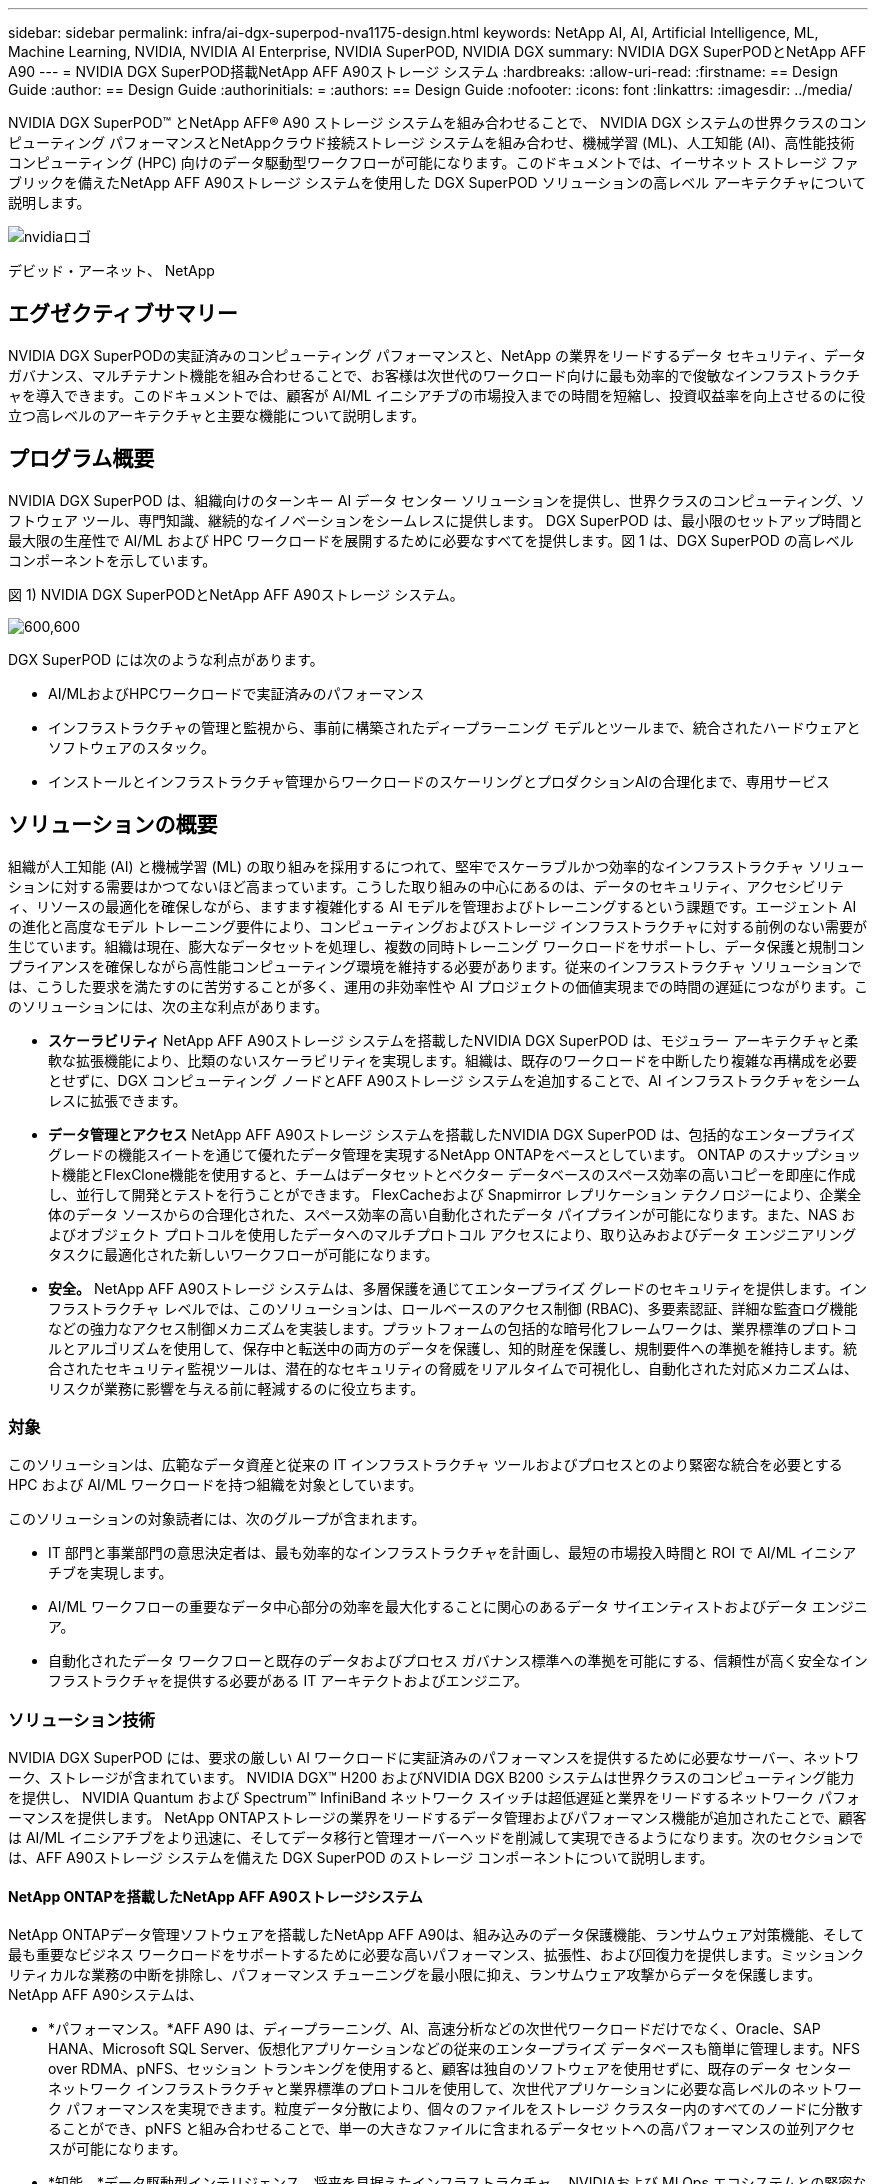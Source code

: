 ---
sidebar: sidebar 
permalink: infra/ai-dgx-superpod-nva1175-design.html 
keywords: NetApp AI, AI, Artificial Intelligence, ML, Machine Learning, NVIDIA, NVIDIA AI Enterprise, NVIDIA SuperPOD, NVIDIA DGX 
summary: NVIDIA DGX SuperPODとNetApp AFF A90 
---
= NVIDIA DGX SuperPOD搭載NetApp AFF A90ストレージ システム
:hardbreaks:
:allow-uri-read: 
:firstname: == Design Guide
:author: == Design Guide
:authorinitials: =
:authors: == Design Guide
:nofooter: 
:icons: font
:linkattrs: 
:imagesdir: ../media/


[role="lead"]
NVIDIA DGX SuperPOD™ とNetApp AFF® A90 ストレージ システムを組み合わせることで、 NVIDIA DGX システムの世界クラスのコンピューティング パフォーマンスとNetAppクラウド接続ストレージ システムを組み合わせ、機械学習 (ML)、人工知能 (AI)、高性能技術コンピューティング (HPC) 向けのデータ駆動型ワークフローが可能になります。このドキュメントでは、イーサネット ストレージ ファブリックを備えたNetApp AFF A90ストレージ システムを使用した DGX SuperPOD ソリューションの高レベル アーキテクチャについて説明します。

image:nvidialogo.png["nvidiaロゴ"]

デビッド・アーネット、 NetApp



== エグゼクティブサマリー

NVIDIA DGX SuperPODの実証済みのコンピューティング パフォーマンスと、NetApp の業界をリードするデータ セキュリティ、データ ガバナンス、マルチテナント機能を組み合わせることで、お客様は次世代のワークロード向けに最も効率的で俊敏なインフラストラクチャを導入できます。このドキュメントでは、顧客が AI/ML イニシアチブの市場投入までの時間を短縮し、投資収益率を向上させるのに役立つ高レベルのアーキテクチャと主要な機能について説明します。



== プログラム概要

NVIDIA DGX SuperPOD は、組織向けのターンキー AI データ センター ソリューションを提供し、世界クラスのコンピューティング、ソフトウェア ツール、専門知識、継続的なイノベーションをシームレスに提供します。 DGX SuperPOD は、最小限のセットアップ時間と最大限の生産性で AI/ML および HPC ワークロードを展開するために必要なすべてを提供します。図 1 は、DGX SuperPOD の高レベル コンポーネントを示しています。

図 1) NVIDIA DGX SuperPODとNetApp AFF A90ストレージ システム。

image:ai-superpod-a90-001.png["600,600"]

DGX SuperPOD には次のような利点があります。

* AI/MLおよびHPCワークロードで実証済みのパフォーマンス
* インフラストラクチャの管理と監視から、事前に構築されたディープラーニング モデルとツールまで、統合されたハードウェアとソフトウェアのスタック。
* インストールとインフラストラクチャ管理からワークロードのスケーリングとプロダクションAIの合理化まで、専用サービス




== ソリューションの概要

組織が人工知能 (AI) と機械学習 (ML) の取り組みを採用するにつれて、堅牢でスケーラブルかつ効率的なインフラストラクチャ ソリューションに対する需要はかつてないほど高まっています。こうした取り組みの中心にあるのは、データのセキュリティ、アクセシビリティ、リソースの最適化を確保しながら、ますます複雑化する AI モデルを管理およびトレーニングするという課題です。エージェント AI の進化と高度なモデル トレーニング要件により、コンピューティングおよびストレージ インフラストラクチャに対する前例のない需要が生じています。組織は現在、膨大なデータセットを処理し、複数の同時トレーニング ワークロードをサポートし、データ保護と規制コンプライアンスを確保しながら高性能コンピューティング環境を維持する必要があります。従来のインフラストラクチャ ソリューションでは、こうした要求を満たすのに苦労することが多く、運用の非効率性や AI プロジェクトの価値実現までの時間の遅延につながります。このソリューションには、次の主な利点があります。

* *スケーラビリティ* NetApp AFF A90ストレージ システムを搭載したNVIDIA DGX SuperPOD は、モジュラー アーキテクチャと柔軟な拡張機能により、比類のないスケーラビリティを実現します。組織は、既存のワークロードを中断したり複雑な再構成を必要とせずに、DGX コンピューティング ノードとAFF A90ストレージ システムを追加することで、AI インフラストラクチャをシームレスに拡張できます。
* *データ管理とアクセス*  NetApp AFF A90ストレージ システムを搭載したNVIDIA DGX SuperPOD は、包括的なエンタープライズ グレードの機能スイートを通じて優れたデータ管理を実現するNetApp ONTAPをベースとしています。  ONTAP のスナップショット機能とFlexClone機能を使用すると、チームはデータセットとベクター データベースのスペース効率の高いコピーを即座に作成し、並行して開発とテストを行うことができます。  FlexCacheおよび Snapmirror レプリケーション テクノロジーにより、企業全体のデータ ソースからの合理化された、スペース効率の高い自動化されたデータ パイプラインが可能になります。また、NAS およびオブジェクト プロトコルを使用したデータへのマルチプロトコル アクセスにより、取り込みおよびデータ エンジニアリング タスクに最適化された新しいワークフローが可能になります。
* *安全。* NetApp AFF A90ストレージ システムは、多層保護を通じてエンタープライズ グレードのセキュリティを提供します。インフラストラクチャ レベルでは、このソリューションは、ロールベースのアクセス制御 (RBAC)、多要素認証、詳細な監査ログ機能などの強力なアクセス制御メカニズムを実装します。プラットフォームの包括的な暗号化フレームワークは、業界標準のプロトコルとアルゴリズムを使用して、保存中と転送中の両方のデータを保護し、知的財産を保護し、規制要件への準拠を維持します。統合されたセキュリティ監視ツールは、潜在的なセキュリティの脅威をリアルタイムで可視化し、自動化された対応メカニズムは、リスクが業務に影響を与える前に軽減するのに役立ちます。




=== 対象

このソリューションは、広範なデータ資産と従来の IT インフラストラクチャ ツールおよびプロセスとのより緊密な統合を必要とする HPC および AI/ML ワークロードを持つ組織を対象としています。

このソリューションの対象読者には、次のグループが含まれます。

* IT 部門と事業部門の意思決定者は、最も効率的なインフラストラクチャを計画し、最短の市場投入時間と ROI で AI/ML イニシアチブを実現します。
* AI/ML ワークフローの重要なデータ中心部分の効率を最大化することに関心のあるデータ サイエンティストおよびデータ エンジニア。
* 自動化されたデータ ワークフローと既存のデータおよびプロセス ガバナンス標準への準拠を可能にする、信頼性が高く安全なインフラストラクチャを提供する必要がある IT アーキテクトおよびエンジニア。




=== ソリューション技術

NVIDIA DGX SuperPOD には、要求の厳しい AI ワークロードに実証済みのパフォーマンスを提供するために必要なサーバー、ネットワーク、ストレージが含まれています。  NVIDIA DGX™ H200 およびNVIDIA DGX B200 システムは世界クラスのコンピューティング能力を提供し、 NVIDIA Quantum および Spectrum™ InfiniBand ネットワーク スイッチは超低遅延と業界をリードするネットワーク パフォーマンスを提供します。 NetApp ONTAPストレージの業界をリードするデータ管理およびパフォーマンス機能が追加されたことで、顧客は AI/ML イニシアチブをより迅速に、そしてデータ移行と管理オーバーヘッドを削減して実現できるようになります。次のセクションでは、AFF A90ストレージ システムを備えた DGX SuperPOD のストレージ コンポーネントについて説明します。



==== NetApp ONTAPを搭載したNetApp AFF A90ストレージシステム

NetApp ONTAPデータ管理ソフトウェアを搭載したNetApp AFF A90は、組み込みのデータ保護機能、ランサムウェア対策機能、そして最も重要なビジネス ワークロードをサポートするために必要な高いパフォーマンス、拡張性、および回復力を提供します。ミッションクリティカルな業務の中断を排除し、パフォーマンス チューニングを最小限に抑え、ランサムウェア攻撃からデータを保護します。  NetApp AFF A90システムは、

* *パフォーマンス。*AFF A90 は、ディープラーニング、AI、高速分析などの次世代ワークロードだけでなく、Oracle、SAP HANA、Microsoft SQL Server、仮想化アプリケーションなどの従来のエンタープライズ データベースも簡単に管理します。NFS over RDMA、pNFS、セッション トランキングを使用すると、顧客は独自のソフトウェアを使用せずに、既存のデータ センター ネットワーク インフラストラクチャと業界標準のプロトコルを使用して、次世代アプリケーションに必要な高レベルのネットワーク パフォーマンスを実現できます。粒度データ分散により、個々のファイルをストレージ クラスター内のすべてのノードに分散することができ、pNFS と組み合わせることで、単一の大きなファイルに含まれるデータセットへの高パフォーマンスの並列アクセスが可能になります。
* *知能。*データ駆動型インテリジェンス、将来を見据えたインフラストラクチャ、 NVIDIAおよび MLOps エコシステムとの緊密な統合に基づいて構築された AI 対応エコシステムにより、デジタル トランスフォーメーションを加速します。  ONTAP のスナップショット機能とFlexClone機能を使用すると、チームは並列開発とテストのためにスペース効率の高いデータセットのコピーを即座に作成できます。 FlexCacheおよび Snapmirror レプリケーション テクノロジーにより、企業全体のデータ ソースからの合理化された、スペース効率の高い自動化されたデータ パイプラインが可能になります。また、NAS およびオブジェクト プロトコルを使用したデータへのマルチプロトコル アクセスにより、取り込みおよびデータ エンジニアリング タスクに最適化された新しいワークフローが可能になります。データとトレーニングのチェックポイントを低コストのストレージに階層化して、プライマリ ストレージがいっぱいになるのを防ぐことができます。お客様は、単一のストレージ OS と業界で最も豊富なデータ サービス スイートを使用して、ハイブリッド クラウド全体でデータを最小限のコストでシームレスに管理、保護、およびモバイル化できます。
* *安全。* NetApp ONTAPストレージを搭載したNVIDIA DGX SuperPOD は、多層保護を通じてエンタープライズ グレードのセキュリティを実現します。インフラストラクチャ レベルでは、このソリューションは、ロールベースのアクセス制御 (RBAC)、多要素認証、詳細な監査ログ機能などの強力なアクセス制御メカニズムを実装します。プラットフォームの包括的な暗号化フレームワークは、業界標準のプロトコルとアルゴリズムを使用して、保存中と転送中の両方のデータを保護し、知的財産を保護し、規制要件への準拠を維持します。統合されたセキュリティ監視ツールは、潜在的なセキュリティの脅威をリアルタイムで可視化し、自動化された対応メカニズムは、リスクが業務に影響を与える前に軽減するのに役立ちます。  NetApp ONTAP は、極秘データの保存が検証されている唯一の強化されたエンタープライズ ストレージです。
* *マルチテナント*。 NetApp ONTAP は、ストレージ リソースの安全なマルチテナント使用を可能にする最も幅広い機能を提供します。ストレージ仮想マシンは、RBAC コントロールによるテナントベースの管理委任を提供します。包括的な QoS コントロールにより、重要なワークロードのパフォーマンスが保証されるとともに、最大限の使用率が可能になります。また、ボリューム レベルの暗号化のためのテナント管理キーなどのセキュリティ機能により、共有ストレージ メディア上のデータ セキュリティが保証されます。
* *信頼性。* NetApp は、高度な信頼性、可用性、保守性、管理性 (RASM) 機能を通じてミッションクリティカルな運用の中断を排除し、最高の稼働時間を実現します。詳細については、 https://www.netapp.com/media/67355-wp-7354.pdf["+++ ONTAP RASS ホワイトペーパー+++"] 。さらに、 Active IQとData Infrastructure Insightsによって提供される AI ベースの予測分析により、システムの健全性を最適化することもできます。




==== NVIDIA DGX B200 システム

NVIDIA DGX™ B200 は、AI 導入のあらゆる段階にあるあらゆる規模の企業向けに、開発から展開までのパイプラインを実現する統合 AI プラットフォームです。第5世代のNVIDIA Blackwell GPUを8基搭載 https://www.nvidia.com/en-us/data-center/nvlink/?ncid=em-even-646649-noa-na-all-l2["+++NVIDIA+++"] https://www.nvidia.com/en-us/data-center/nvlink/?ncid=em-even-646649-noa-na-all-l2["+++NVリンク(™)+++"]DGX B200 は最先端のパフォーマンスを提供し、前世代の 3 倍のトレーニング パフォーマンスと 15 倍の推論パフォーマンスを実現します。活用 https://www.nvidia.com/en-us/data-center/technologies/blackwell-architecture/["+++ NVIDIAブラックウェル+++"] https://www.nvidia.com/en-us/data-center/technologies/blackwell-architecture/["+++建築+++"]DGX B200 は、大規模な言語モデル、レコメンデーション システム、チャットボットなどの多様なワークロードを処理できるため、AI 変革を加速したい企業に最適です。



==== NVIDIA Spectrum SN5600 イーサネットスイッチ

SN5600 スマート リーフ、スパイン、スーパー スパイン スイッチは、高密度 2U フォーム ファクターで 64 ポートの 800GbE を提供します。  SN5600 は、トップオブラック (ToR) スイッチを使用した標準のリーフ/スパイン設計と、エンドオブロウ (EoR) トポロジの両方を可能にします。  SN5600 は、1 ～ 800GbE の組み合わせによる多様な接続を提供し、業界をリードする 51.2Tb/s の総スループットを誇ります。



==== NVIDIAベースコマンドソフトウェア

NVIDIA Base Command™ はNVIDIA DGX プラットフォームを強化し、組織がNVIDIA AI イノベーションを最大限に活用できるようにします。これにより、あらゆる組織は、AI ワークフロー管理、エンタープライズ グレードのクラスター管理、コンピューティング、ストレージ、ネットワーク インフラストラクチャを高速化するライブラリ、AI ワークロードの実行に最適化されたシステム ソフトウェアを含む実績のあるプラットフォームを使用して、DGX インフラストラクチャの可能性を最大限に活用できるようになります。図 2 は、 NVIDIA Base Command ソフトウェア スタックを示しています。

図 2) NVIDIAベース コマンド ソフトウェア。

image:ai-superpod-a90-002.png["600,600"]



===== NVIDIAベースコマンドマネージャー

NVIDIA Base Command Manager は、エッジ、データ センター、マルチ クラウドおよびハイブリッド クラウド環境における異種 AI およびハイパフォーマンス コンピューティング (HPC) クラスターの迅速な導入とエンドツーエンドの管理を実現します。数ノードから数十万ノードまでの規模のクラスターのプロビジョニングと管理を自動化し、 NVIDIA GPU アクセラレーションなどのシステムをサポートし、Kubernetes とのオーケストレーションを可能にします。  NetApp AFF A90ストレージ システムを DGX SuperPOD と統合するには、最適なパフォーマンスを得るためにシステム チューニングとマウント パラメータを設定するために Base Command Manager を最小限に構成する必要がありますが、DGX システムとAFF A90ストレージ システム間の高可用性マルチパス アクセスを実現するために追加のソフトウェアは必要ありません。



=== ユースケースの概要

NVIDIA DGX SuperPOD は、最大規模で最も要求の厳しいワークロードのパフォーマンス要件を満たすように設計されています。

このソリューションは、次のユースケースに適用されます。

* 従来の分析ツールを使用した大規模な機械学習。
* 大規模言語モデル、コンピューター ビジョン/画像分類、不正検出、その他無数のユース ケース向けの人工知能モデル トレーニング。
* 地震解析、数値流体力学、大規模可視化などの高性能コンピューティング。




== ソリューション アーキテクチャ

DGX SuperPOD は、32 台の DGX B200 システムと、必要な接続を提供し、インフラストラクチャのパフォーマンスのボトルネックを解消するために必要なその他のすべてのコンポーネントを含むスケーラブル ユニット (SU) の概念に基づいています。お客様は 1 つまたは複数の SU から開始し、要件を満たすために必要に応じて SU を追加できます。このドキュメントでは、単一の SU のストレージ構成について説明し、表 1 に大規模な構成に必要なコンポーネントを示します。

DGX SuperPOD リファレンス アーキテクチャには複数のネットワークが含まれており、 AFF A90ストレージ システムはそれらのネットワークのいくつかに接続されています。  DGX SuperPODネットワークの詳細については、https://docs.nvidia.com/dgx-superpod/reference-architecture-scalable-infrastructure-b200/latest/abstract.html["+++ NVIDIA DGX SuperPODリファレンス アーキテクチャ+++"] 。

このソリューションでは、高性能ストレージ ファブリックは、スパイン/リーフ構成の 64 個の 800Gb ポートを備えたNVIDIA Spectrum SN5600 スイッチに基づくイーサネット ネットワークです。インバンド ネットワークは、ホーム ディレクトリや一般的なファイル共有などの他の機能へのユーザー アクセスを提供し、SN5600 スイッチに基づいています。また、アウト オブ バンド (OOB) ネットワークは、SN2201 スイッチを使用したデバイス レベルのシステム管理者アクセス用です。

ストレージ ファブリックはリーフ スパイン アーキテクチャであり、DGX システムが 1 組のリーフ スイッチに接続し、ストレージ システムが別の 1 組のリーフ スイッチに接続します。複数の 800Gb ポートを使用して各リーフ スイッチをスパイン スイッチのペアに接続し、ネットワーク全体に複数の高帯域幅パスを作成して総合的なパフォーマンスと冗長性を実現します。  AFF A90ストレージ システムへの接続では、適切な銅線または光ブレークアウト ケーブルを使用して、各 800 Gb ポートが 4 つの 200 Gb ポートに分割されます。 NFS over RDMA を使用してストレージ システムをマウントするクライアントをサポートするために、ストレージ ファブリックは RDMA over Converged Ethernet (RoCE) 用に構成され、ネットワーク内でロスレス パケット配信を保証します。図 3 は、このソリューションのストレージ ネットワーク トポロジを示しています。

図 3) ストレージ ファブリック トポロジ。

image:ai-superpod-a90-003.png["600,600"]

NetApp AFF A90ストレージ システムは、互いに高可用性パートナー (HA ペア) として動作する 2 つのコントローラと、最大 48 個の 2.5 インチ フォーム ファクタのソリッド ステート ディスク (SSD) を搭載した 4RU シャーシです。各コントローラは、4 つの 200Gb イーサネット接続を使用して両方の SN5600 ストレージ リーフ スイッチに接続され、各物理ポートには 2 つの論理 IP インターフェイスがあります。ストレージ クラスターは、クライアントがクラスター内のすべてのコントローラーに直接接続を確立できるようにする Parallel NFS (pNFS) を備えた NFS v4.1 をサポートしています。さらに、セッション トランキングにより、複数の物理インターフェイスのパフォーマンスが 1 つのセッションに結合され、シングル スレッドのワークロードでも、従来のイーサネット ボンディングよりも広いネットワーク帯域幅にアクセスできるようになります。これらすべての機能を RDMA と組み合わせることで、 AFF A90ストレージ システムは、 NVIDIA GPUDirect Storage™ を活用したワークロードに対して、低レイテンシと高スループットを直線的に拡張できるようになります。

インバンド ネットワークへの接続のために、 AFF A90コントローラには、LACP インターフェイス グループに構成された追加の 200 Gb イーサネット インターフェイスがあり、一般的な NFS v3 および v4 サービスと、必要に応じて共有ファイルシステムへの S3 アクセスを提供します。すべてのコントローラとストレージ クラスタ スイッチは、リモート管理アクセスのために OOB ネットワークに接続されています。

高いパフォーマンスとスケーラビリティを実現するために、ストレージ コントローラはストレージ クラスタを形成します。これにより、クラスタ ノードの全体的なパフォーマンスと容量がFlexGroupと呼ばれる単一の名前空間に統合され、データはクラスタ内のすべてのノードのディスクに分散されます。 ONTAP 9.16.1 でリリースされた新しい Granular Data Distribution 機能により、個々のファイルが分離され、 FlexGroup全体に分散されるため、単一ファイルのワークロードで最高レベルのパフォーマンスが実現します。下の図 4 は、pNFS と NFS セッション トランキングが FlexGroups および GDD と連携して、ストレージ システム内のすべてのネットワーク インターフェイスとディスクを活用して大容量ファイルへの並列アクセスを可能にする様子を示しています。

図 4) pNFS、セッション トランキング、FlexGroups、GDD。

image:ai-superpod-a90-004.png["600,600"]

このソリューションは、複数のストレージ仮想マシン (SVM) を活用して、高パフォーマンスのストレージ アクセスと、管理 SVM 上のユーザー ホーム ディレクトリおよびその他のクラスター アーティファクトの両方のボリュームをホストします。各 SVM はネットワーク インターフェイスとFlexGroupボリュームで構成され、データ SVM のパフォーマンスを確保するために QoS ポリシーが実装されています。  FlexGroup、Storage Virtual Machines、 ONTAP QoS機能の詳細については、 https://docs.netapp.com/us-en/ontap/index.html["+++ ONTAPドキュメント+++"] 。



=== ソリューションのハードウェア要件

表 1 には、1 つ、2 つ、4 つ、または 8 つのスケーラブル ユニットを実装するために必要なストレージ ハードウェア コンポーネントがリストされています。サーバーとネットワークの詳細なハードウェア要件については、 https://docs.nvidia.com/dgx-superpod/reference-architecture-scalable-infrastructure-b200/latest/abstract.html["+++ NVIDIA DGX SuperPODリファレンス アーキテクチャ+++"] 。

表 1) ハードウェア要件。

[cols="14%,12%,19%,18%,16%,10%,11%"]
|===
| SUサイズ | AFF A90 システム | ストレージクラスタ相互接続スイッチ | 使用可能容量（3.8TB SSDの場合の標準） | 最大使用可能容量（15.3TB NVMe SSD搭載時） | RU（標準） | 電力（標準） 


| 1 | 4 | 2 | 555 TB | 13.75PB | 18 | 7,300ワット 


| 2 | 8 | 2 | 1PB | 27.5PB | 34 | 14,600ワット 


| 4 | 16 | 2 | 2PB | 55PB | 66 | 29,200ワット 


| 8 | 32 | 4 | 4PB | 110PB | 102 | 58,400ワット 
|===
[quote]
____
*注意:* NetApp、パフォーマンスを最大限に高めるために、 AFF A90 HA ペアごとに少なくとも 24 台のドライブを推奨しています。追加の内部ドライブ、大容量ドライブ、外部拡張ドライブ シェルフにより、システム パフォーマンスに影響を与えることなく、総容量を大幅に高めることができます。

____



=== ソフトウェア要件

表 2 に、 AFF A90ストレージ システムを DGX SuperPOD と統合するために必要なソフトウェア コンポーネントとバージョンを示します。 DGX SuperPOD には、ここに記載されていない他のソフトウェア コンポーネントも含まれます。詳細はhttps://docs.nvidia.com/dgx-superpod/release-notes/latest/10-24-11.html["+++DGX SuperPOD リリースノート+++"]詳細についてはこちらをご覧ください。

表 2) ソフトウェア要件。

[cols="50%,50%"]
|===
| ソフトウェア | version 


| NetApp ONTAP | 9.16.1 


| NVIDIAベースコマンド マネージャー | 10.24.11 


| NVIDIA DGX OS | 6.3.1 


| NVIDIA OFED ドライバー | MLNX_OFED_LINUX-23.10.3.2.0 LTS 


| NVIDIA Cumulus OS | 5.10 
|===


== ソリューション検証

このストレージ ソリューションは、パフォーマンスとスケーラビリティがNVIDIA DGX SuperPODの要件を満たしていることを確認するために、 NetAppとNVIDIAによって複数の段階で検証されました。構成は、合成ワークロードと実際の ML/DL ワークロードの組み合わせを使用して検証され、最大のパフォーマンスとアプリケーションの相互運用性の両方が検証されました。以下の表 3 は、DGX SuperPOD の展開でよく見られる典型的なワークロードとそのデータ要件の例を示しています。

表 3) SuperPOD ワークロードの例。

[cols="17%,33%,50%"]
|===
| レベル | 作品の説明 | データセットのサイズ 


| Standard | 複数の同時 LLM または微調整トレーニング ジョブと定期的なチェックポイント。コンピューティング要件がデータ I/O 要件を大幅に上回ります。 | ほとんどのデータセットは、トレーニング中にローカル コンピューティング システムのメモリ キャッシュ内に収まります。データセットは単一のモダリティであり、モデルには数百万のパラメータがあります。 


| 強化された | 複数の同時マルチモーダル トレーニング ジョブと定期的なチェックポイント。データ I/O パフォーマンスは、エンドツーエンドのトレーニング時間にとって重要な要素です。 | データセットが大きすぎるため、ローカル コンピューティング システムのメモリ キャッシュに収まらないため、トレーニング中に多くの I/O が必要となり、頻繁な I/O の必要性を排除するには不十分です。データセットには複数のモダリティがあり、モデルには数十億（またはそれ以上）のパラメータがあります。 
|===
表 4 は、上記のサンプル ワークロードのパフォーマンス ガイドラインを示しています。これらの値は、理想的な条件下でこれらのワークロードによって生成できるストレージ スループットを表します。

表 4) DGX SuperPOD のパフォーマンス ガイドライン。

[cols="42%,29%,29%"]
|===
| パフォーマンス特性 | 標準（GBps） | 拡張（GBps） 


| 単一SU集計システム読み取り | 40 | 125 


| 単一SU集約システム書き込み | 20 | 62 


| 4 SU集計システム読み取り | 160 | 500 


| 4 SU 集約システム書き込み | 80 | 250 
|===


== まとめ

NetApp * AFF A90ストレージ システム* を搭載したNVIDIA DGX SuperPOD は、 AI インフラストラクチャ ソリューションの大きな進歩を表しています。セキュリティ、データ管理、リソース利用、スケーラビリティに関する主要な課題に対処することで、組織は運用効率、データ保護、コラボレーションを維持しながら AI イニシアチブを加速できます。このソリューションの統合アプローチにより、AI 開発パイプラインの一般的なボトルネックが解消され、データ サイエンティストやエンジニアはインフラストラクチャ管理ではなくイノベーションに集中できるようになります。



== 詳細情報の入手方法

このドキュメントに記載されている情報の詳細については、次のドキュメントや Web サイトを参照してください。

* https://www.netapp.com/pdf.html?item=/media/125004-nva-1175-deploy-superpod-a90.pdf["NVA-1175 NVIDIA DGX SuperPODとNetApp AFF A90ストレージシステムの導入ガイド"^]
* https://docs.nvidia.com/dgx-superpod/reference-architecture-scalable-infrastructure-b200/latest/index.html["NVIDIA DGX B200 SuperPOD リファレンス アーキテクチャ"^]
* https://docs.nvidia.com/dgx-superpod/reference-architecture/scalable-infrastructure-h200/latest/index.html["NVIDIA DGX H200 SuperPOD リファレンス アーキテクチャ"^]
* https://docs.nvidia.com/base-command-manager/index.html#product-manuals["NVIDIA BaseCommand ソフトウェア"]
* https://nvdam.widen.net/s/mmvbnpk8qk/networking-ethernet-switches-sn5000-datasheet-us["NVIDIA Spectrum SN5600 イーサネットスイッチ"]
* https://docs.netapp.com/us-en/netapp-solutions/ai/index.html["+++ NetApp AIソリューションのドキュメント+++"]
* https://docs.netapp.com/us-en/ontap/index.html["+++ NetApp ONTAPソフトウェア+++"]
* https://docs.netapp.com/us-en/ontap-systems/aff-aseries/index.html["+++ NetApp AFFストレージシステムのインストールと保守+++"]
* https://docs.netapp.com/us-en/ontap/nfs-rdma/index.html["NFS over RDMA"]
* https://www.netapp.com/media/19761-tr-4063.pdf["+++pNFSとは+++"](pNFS に関する優れた情報が記載された古いドキュメント)

